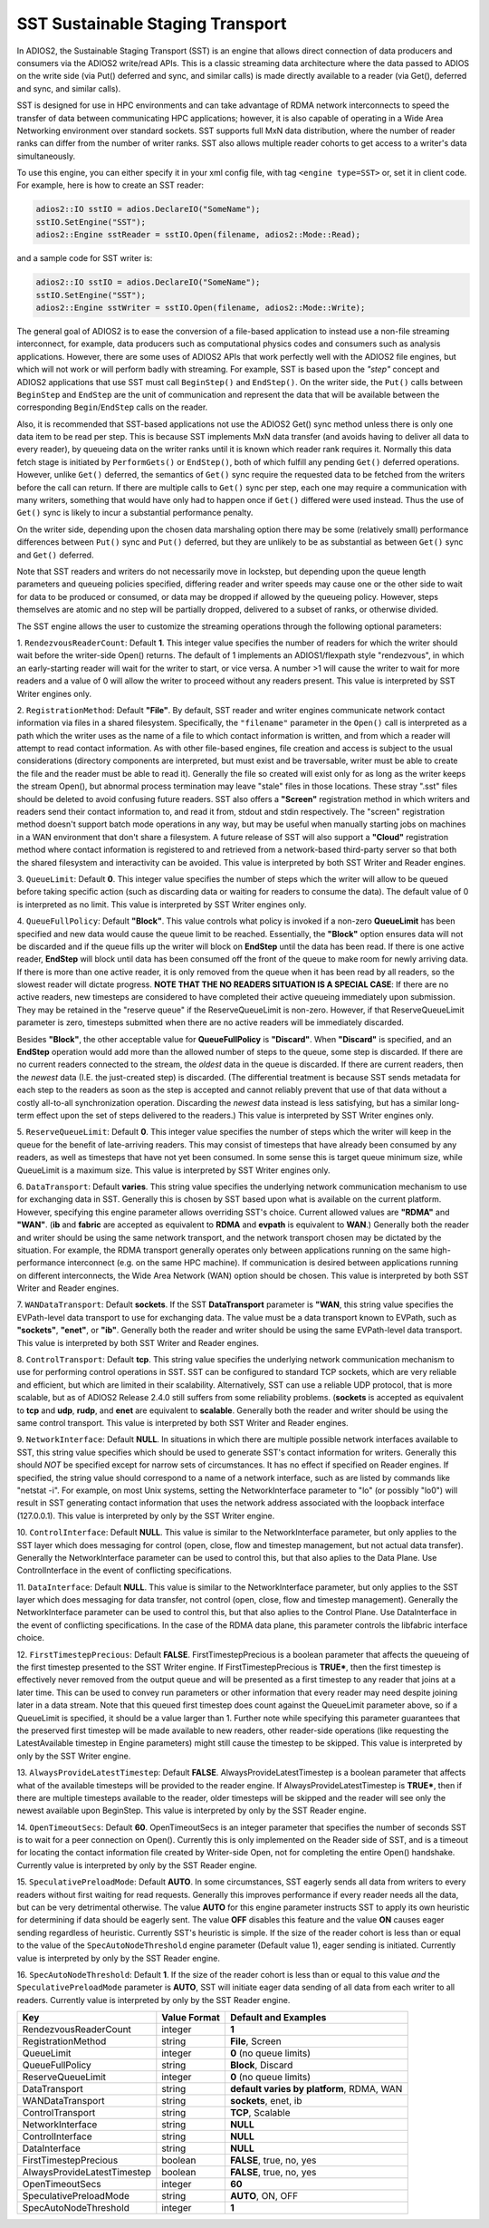 *********************************
SST Sustainable Staging Transport
*********************************

In ADIOS2, the Sustainable Staging Transport (SST) is an engine that allows
direct connection of data producers and consumers via the ADIOS2 write/read
APIs.  This is a classic streaming data architecture where the data passed
to ADIOS on the write side (via Put() deferred and sync, and similar calls)
is made directly available to a reader (via Get(), deferred and sync, and
similar calls).

SST is designed for use in HPC environments and can take advantage of RDMA
network interconnects to speed the transfer of data between communicating
HPC applications; however, it is also capable of operating in a Wide Area
Networking environment over standard sockets.  SST supports full MxN data
distribution, where the number of reader ranks can differ from the number of
writer ranks.  SST also allows multiple reader cohorts to get access to a writer's
data simultaneously.

To use this engine, you can either specify it in your xml config file, with
tag ``<engine type=SST>`` or, set it in client code. For example, here is
how to create an SST reader:

.. code-block:: c++

 adios2::IO sstIO = adios.DeclareIO("SomeName");
 sstIO.SetEngine("SST");
 adios2::Engine sstReader = sstIO.Open(filename, adios2::Mode::Read);

and a sample code for SST writer is:

.. code-block:: c++

 adios2::IO sstIO = adios.DeclareIO("SomeName");
 sstIO.SetEngine("SST");
 adios2::Engine sstWriter = sstIO.Open(filename, adios2::Mode::Write);

The general goal of ADIOS2 is to ease the conversion of a file-based
application to instead use a non-file streaming interconnect, for example,
data producers such as computational physics codes and consumers such as
analysis applications.  However, there are some uses of ADIOS2 APIs that
work perfectly well with the ADIOS2 file engines, but which will not work or
will perform badly with streaming.  For example, SST is based upon the *"step"* concept and
ADIOS2 applications that use SST must call ``BeginStep()`` and ``EndStep()``.  On
the writer side, the ``Put()`` calls between ``BeginStep`` and ``EndStep`` are the unit
of communication and represent the data that will be available between the
corresponding ``Begin``/``EndStep`` calls on the reader.

Also, it is recommended that SST-based applications not use the ADIOS2
Get() sync method unless there is only one data item to be read per step.
This is because SST implements MxN data transfer (and avoids having to
deliver all data to every reader), by queueing data on the writer ranks
until it is known which reader rank requires it.  Normally this data fetch
stage is initiated by ``PerformGets()`` or ``EndStep()``, both of which fulfill any
pending ``Get()`` deferred operations.  However, unlike ``Get()`` deferred, the
semantics of ``Get()`` sync require the requested data to be fetched from the
writers before the call can return.   If there are multiple calls to
``Get()`` sync per step, each one may require a communication with many writers,
something that would have only had to happen once if ``Get()`` differed were used
instead.  Thus the use of ``Get()`` sync is likely to incur a substantial
performance penalty.

On the writer side, depending upon the chosen data marshaling option there
may be some (relatively small) performance differences between ``Put()`` sync and
``Put()`` deferred, but they are unlikely to be as substantial as between
``Get()`` sync and ``Get()`` deferred.

Note that SST readers and writers do not necessarily move in lockstep, but
depending upon the queue length parameters and queueing policies specified,
differing reader and writer speeds may cause one or the other side to wait
for data to be produced or consumed, or data may be dropped if allowed by
the queueing policy.  However, steps themselves are atomic and no step will
be partially dropped, delivered to a subset of ranks, or otherwise divided.

The SST engine allows the user to customize the streaming operations through
the following optional parameters:

1. ``RendezvousReaderCount``: Default **1**.  This integer value specifies
the number of readers for which the writer should wait before the
writer-side Open() returns.   The default of 1 implements an ADIOS1/flexpath
style "rendezvous", in which an early-starting reader will wait for the
writer to start, or vice versa.  A number >1 will cause the writer to wait
for more readers and a value of 0 will allow the writer to proceed without
any readers present.  This value is interpreted by SST Writer engines only.

2. ``RegistrationMethod``:  Default **"File"**.  By default, SST reader and
writer engines communicate network contact information via files in a shared
filesystem.  Specifically, the ``"filename"`` parameter in the ``Open()`` call is
interpreted as a path which the writer uses as the name of a file to which
contact information is written, and from which a reader will attempt to read
contact information.  As with other file-based engines, file creation and
access is subject to the usual considerations (directory components are
interpreted, but must exist and be traversable, writer must be able to
create the file and the reader must be able to read it).  Generally the file
so created will exist only for as long as the writer keeps the stream
Open(), but abnormal process termination may leave "stale" files in those
locations.  These stray ".sst" files should be deleted to avoid confusing
future readers.  SST also offers a **"Screen"** registration method in which
writers and readers send their contact information to, and read it from,
stdout and stdin respectively.  The "screen" registration method doesn't
support batch mode operations in any way, but may be useful when manually
starting jobs on machines in a WAN environment that don't share a
filesystem. A future release of SST will also support a **"Cloud"**
registration method where contact information is registered to and retrieved
from a network-based third-party server so that both the shared filesystem
and interactivity can be avoided. This value is interpreted by both SST
Writer and Reader engines.

3. ``QueueLimit``:  Default **0**.  This integer value specifies the number
of steps which the writer will allow to be queued before taking specific
action (such as discarding data or waiting for readers to consume the
data).  The default value of 0 is interpreted as no limit.  This value is
interpreted by SST Writer engines only.

4. ``QueueFullPolicy``: Default **"Block"**.  This value controls what
policy is invoked if a non-zero **QueueLimit** has been specified and
new data would cause the queue limit to be reached.  Essentially, the
**"Block"** option ensures data will not be discarded and if the queue
fills up the writer will block on **EndStep** until the data has been
read. If there is one active reader, **EndStep** will block until data
has been consumed off the front of the queue to make room for newly
arriving data.  If there is more than one active reader, it is only
removed from the queue when it has been read by all readers, so the
slowest reader will dictate progress.  **NOTE THAT THE NO READERS
SITUATION IS A SPECIAL CASE**: If there are no active readers, new
timesteps are considered to have completed their active queueing
immediately upon submission.  They may be retained in the "reserve
queue" if the ReserveQueueLimit is non-zero.  However, if that
ReserveQueueLimit parameter is zero, timesteps submitted when there
are no active readers will be immediately discarded.

Besides **"Block"**, the other
acceptable value for **QueueFullPolicy** is **"Discard"**.  When
**"Discard"** is specified, and an **EndStep** operation would add
more than the allowed number of steps to the queue, some step is
discarded.  If there are no current readers connected to the stream,
the *oldest* data in the queue is discarded.  If there are current
readers, then the *newest* data (I.E. the just-created step) is
discarded.  (The differential treatment is because SST sends metadata
for each step to the readers as soon as the step is accepted and
cannot reliably prevent that use of that data without a costly
all-to-all synchronization operation.  Discarding the *newest* data
instead is less satisfying, but has a similar long-term effect upon
the set of steps delivered to the readers.)  This value is interpreted
by SST Writer engines only.

5. ``ReserveQueueLimit``:  Default **0**.  This integer value specifies the
number of steps which the writer will keep in the queue for the benefit
of late-arriving readers.  This may consist of timesteps that have
already been consumed by any readers, as well as timesteps that have not
yet been consumed.  In some sense this is target queue minimum size,
while QueueLimit is a maximum size.  This value is interpreted by SST
Writer engines only. 

6. ``DataTransport``: Default **varies**.  This string value specifies
the underlying network communication mechanism to use for exchanging
data in SST.  Generally this is chosen by SST based upon what is
available on the current platform.  However, specifying this engine
parameter allows overriding SST's choice.  Current allowed values are
**"RDMA"** and **"WAN"**.  (**ib** and **fabric** are accepted as
equivalent to **RDMA** and **evpath** is equivalent to **WAN**.)
Generally both the reader and writer should be using the same network
transport, and the network transport chosen may be dictated by the
situation.  For example, the RDMA transport generally operates only
between applications running on the same high-performance interconnect
(e.g. on the same HPC machine).  If communication is desired between
applications running on different interconnects, the Wide Area Network
(WAN) option should be chosen.  This value is interpreted by both SST
Writer and Reader engines.

7. ``WANDataTransport``: Default **sockets**.  If the SST
**DataTransport** parameter is **"WAN**, this string value specifies
the EVPath-level data transport to use for exchanging data.  The value
must be a data transport known to EVPath, such as **"sockets"**,
**"enet"**, or **"ib"**.  Generally both the reader and writer should
be using the same EVPath-level data transport.  This value is
interpreted by both SST Writer and Reader engines.

8. ``ControlTransport``: Default **tcp**.  This string value specifies
the underlying network communication mechanism to use for performing
control operations in SST.  SST can be configured to standard TCP
sockets, which are very reliable and efficient, but which are limited
in their scalability.  Alternatively, SST can use a reliable UDP
protocol, that is more scalable, but as of ADIOS2 Release 2.4.0 still
suffers from some reliability problems.  (**sockets** is accepted as
equivalent to **tcp** and **udp**, **rudp**, and **enet** are
equivalent to **scalable**.  Generally both the reader and writer
should be using the same control transport.  This value is interpreted
by both SST Writer and Reader engines.

9. ``NetworkInterface``: Default **NULL**.  In situations in which
there are multiple possible network interfaces available to SST, this
string value specifies which should be used to generate SST's contact
information for writers.  Generally this should *NOT* be specified
except for narrow sets of circumstances.  It has no effect if
specified on Reader engines.  If specified, the string value should
correspond to a name of a network interface, such as are listed by
commands like "netstat -i".  For example, on most Unix systems,
setting the NetworkInterface parameter to "lo" (or possibly "lo0")
will result in SST generating contact information that uses the
network address associated with the loopback interface (127.0.0.1).
This value is interpreted by only by the SST Writer engine.

10. ``ControlInterface``: Default **NULL**.  This value is similar to the
NetworkInterface parameter, but only applies to the SST layer which does
messaging for control (open, close, flow and timestep management, but not
actual data transfer).  Generally the NetworkInterface parameter can be used
to control this, but that also aplies to the Data Plane.  Use
ControlInterface in the event of conflicting specifications.

11. ``DataInterface``: Default **NULL**.  This value is similar to the
NetworkInterface parameter, but only applies to the SST layer which does
messaging for data transfer, not control (open, close, flow and timestep
management).  Generally the NetworkInterface parameter can be used to
control this, but that also aplies to the Control Plane.  Use DataInterface
in the event of conflicting specifications.  In the case of the RDMA data
plane, this parameter controls the libfabric interface choice.

12. ``FirstTimestepPrecious``: Default **FALSE**.
FirstTimestepPrecious is a boolean parameter that affects the queueing
of the first timestep presented to the SST Writer engine. If
FirstTimestepPrecious is **TRUE***, then the first timestep is
effectively never removed from the output queue and will be presented
as a first timestep to any reader that joins at a later time.  This
can be used to convey run parameters or other information that every
reader may need despite joining later in a data stream.  Note that
this queued first timestep does count against the QueueLimit parameter
above, so if a QueueLimit is specified, it should be a value larger
than 1.  Further note while specifying this parameter guarantees that
the preserved first timestep will be made available to new readers,
other reader-side operations (like requesting the LatestAvailable
timestep in Engine parameters) might still cause the timestep to be skipped.
This value is interpreted by only by the SST Writer engine.

13. ``AlwaysProvideLatestTimestep``: Default **FALSE**.
AlwaysProvideLatestTimestep is a boolean parameter that affects what
of the available timesteps will be provided to the reader engine.  If
AlwaysProvideLatestTimestep is **TRUE***, then if there are multiple
timesteps available to the reader, older timesteps will be skipped and
the reader will see only the newest available upon BeginStep.
This value is interpreted by only by the SST Reader engine.

14. ``OpenTimeoutSecs``: Default **60**.  OpenTimeoutSecs is an integer
parameter that specifies the number of seconds SST is to wait for a peer
connection on Open().  Currently this is only implemented on the Reader side
of SST, and is a timeout for locating the contact information file created
by Writer-side Open, not for completing the entire Open() handshake.
Currently value is interpreted by only by the SST Reader engine.

15. ``SpeculativePreloadMode``: Default **AUTO**.  In some
circumstances, SST eagerly sends all data from writers to every
readers without first waiting for read requests.  Generally this
improves performance if every reader needs all the data, but can be
very detrimental otherwise.  The value **AUTO** for this engine
parameter instructs SST to apply its own heuristic for determining if
data should be eagerly sent.  The value **OFF** disables this feature
and the value **ON** causes eager sending regardless of heuristic.
Currently SST's heuristic is simple.  If the size of the reader cohort
is less than or equal to the value of the ``SpecAutoNodeThreshold``
engine parameter (Default value 1), eager sending is initiated.
Currently value is interpreted by only by the SST Reader engine.

16.  ``SpecAutoNodeThreshold``:  Default **1**.  If the size of the
reader cohort is less than or equal to this value *and* the
``SpeculativePreloadMode`` parameter is **AUTO**, SST will initiate
eager data sending of all data from each writer to all readers.
Currently value is interpreted by only by the SST Reader engine.


============================= ===================== ================================================
 **Key**                        **Value Format**      **Default** and Examples
============================= ===================== ================================================
 RendezvousReaderCount           integer             **1**
 RegistrationMethod              string              **File**, Screen
 QueueLimit                      integer             **0** (no queue limits)
 QueueFullPolicy                 string              **Block**, Discard
 ReserveQueueLimit               integer             **0** (no queue limits)
 DataTransport                   string              **default varies by platform**, RDMA, WAN
 WANDataTransport                string              **sockets**, enet, ib
 ControlTransport                string              **TCP**, Scalable
 NetworkInterface                string              **NULL**
 ControlInterface                string              **NULL**
 DataInterface                   string              **NULL**
 FirstTimestepPrecious           boolean             **FALSE**, true, no, yes
 AlwaysProvideLatestTimestep     boolean             **FALSE**, true, no, yes
 OpenTimeoutSecs                 integer             **60**
 SpeculativePreloadMode          string              **AUTO**, ON, OFF
 SpecAutoNodeThreshold           integer             **1**
============================= ===================== ================================================
